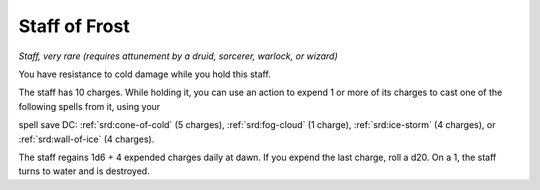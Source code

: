 .. _srd:staff-of-frost:

Staff of Frost
--------------

*Staff, very rare (requires attunement by a druid, sorcerer, warlock, or
wizard)*

You have resistance to cold damage while you hold this staff.

The staff has 10 charges. While holding it, you can
use an action to expend 1 or more of its charges to cast one of the
following spells from it, using your

spell save DC: :ref:`srd:cone-of-cold` (5 charges), :ref:`srd:fog-cloud` (1 charge), :ref:`srd:ice-storm` (4 charges), or :ref:`srd:wall-of-ice` (4 charges).

The staff regains 1d6 + 4 expended charges daily at dawn. If you expend
the last charge, roll a d20. On a 1, the staff turns to water and is
destroyed.
